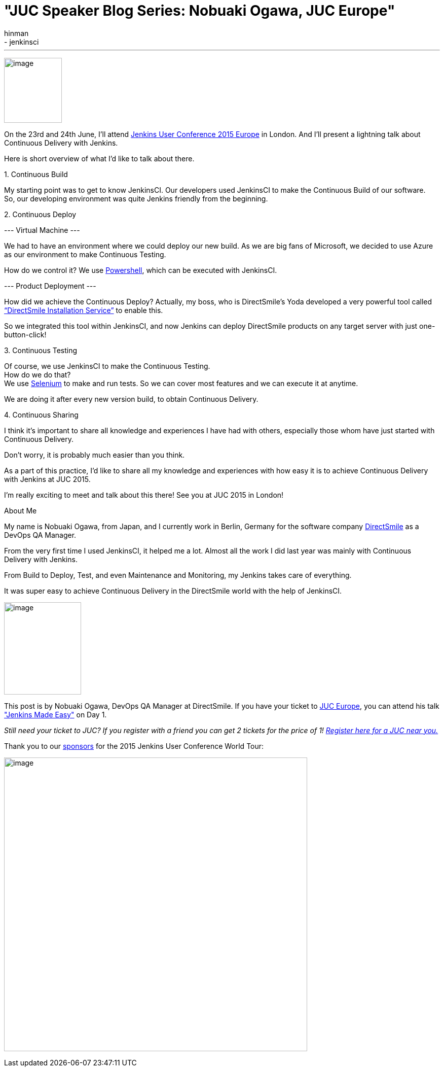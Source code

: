= "JUC Speaker Blog Series: Nobuaki Ogawa, JUC Europe"
:nodeid: 552
:created: 1433186541
:tags:
  - general
  - jenkinsci
:author: hinman
---
image:https://jenkins-ci.org/sites/default/files/images/Jenkins_Butler_0.png[image,width=114,height=128] +


On the 23rd and 24th June, I’ll attend https://www.cloudbees.com/jenkins/juc-2015/europe[Jenkins User Conference 2015 Europe] in London. And I’ll present a lightning talk about Continuous Delivery with Jenkins.


Here is short overview of what I’d like to talk about there.


{empty}1. Continuous Build


My starting point was to get to know JenkinsCI. Our developers used JenkinsCI to make the Continuous Build of our software. +
So, our developing environment was quite Jenkins friendly from the beginning.


{empty}2. Continuous Deploy


--- Virtual Machine ---


We had to have an environment where we could deploy our new build. As we are big fans of Microsoft, we decided to use Azure as our environment to make Continuous Testing.


How do we control it? We use https://odehne.wordpress.com/2013/12/01/dealing-with-virtual-machines-in-windows-azure-using-powershell/[Powershell], which can be executed with JenkinsCI.


--- Product Deployment ---


How did we achieve the Continuous Deploy? Actually, my boss, who is DirectSmile’s Yoda developed a very powerful tool called https://odehne.wordpress.com/2012/03/26/continuous-deployment-of-directsmile-products/[“DirectSmile Installation Service”] to enable this.


So we integrated this tool within JenkinsCI, and now Jenkins can deploy DirectSmile products on any target server with just one-button-click!


{empty}3. Continuous Testing


Of course, we use JenkinsCI to make the Continuous Testing. +
How do we do that? +
We use https://www.seleniumhq.org/[Selenium] to make and run tests. So we can cover most features and we can execute it at anytime.


We are doing it after every new version build, to obtain Continuous Delivery.


{empty}4. Continuous Sharing


I think it’s important to share all knowledge and experiences I have had with others, especially those whom have just started with Continuous Delivery.


Don’t worry, it is probably much easier than you think.


As a part of this practice, I’d like to share all my knowledge and experiences with how easy it is to achieve Continuous Delivery with Jenkins at JUC 2015.


I’m really exciting to meet and talk about this there! See you at JUC 2015 in London!


About Me


My name is Nobuaki Ogawa, from Japan, and I currently work in Berlin, Germany for the software company https://directsmile.com/[DirectSmile] as a DevOps QA Manager.


From the very first time I used JenkinsCI, it helped me a lot. Almost all the work I did last year was mainly with Continuous Delivery with Jenkins.


From Build to Deploy, Test, and even Maintenance and Monitoring, my Jenkins takes care of everything.


It was super easy to achieve Continuous Delivery in the DirectSmile world with the help of JenkinsCI.


image:https://jenkins-ci.org/sites/default/files/images/02-03-1530-ogawa_0.jpg[image,width=152,height=182] +


This post is by Nobuaki Ogawa, DevOps QA Manager at DirectSmile. If you have your ticket to https://www.cloudbees.com/jenkins/juc-2015/europe[JUC Europe], you can attend his talk https://www.cloudbees.com/jenkins/juc-2015/abstracts/europe/02-03-1530-ogawa["Jenkins Made Easy"] on Day 1.


_Still need your ticket to JUC? If you register with a friend you can get 2 tickets for the price of 1! https://www.cloudbees.com/jenkins/juc-2015/[Register here for a JUC near you.]_


Thank you to our https://www.cloudbees.com/jenkins/juc-2015/sponsors[sponsors] for the 2015 Jenkins User Conference World Tour:


image:https://jenkins-ci.org/sites/default/files/images/sponsors-06032015-02_0.png[image,width=598,height=579] +
